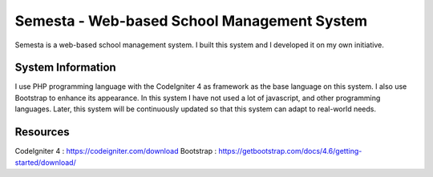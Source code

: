 ###################
Semesta - Web-based School Management System
###################

Semesta is a web-based school management system. I built this system and I developed it on my own initiative.

*******************
System Information
*******************

I use PHP programming language with the CodeIgniter 4 as framework as the base language on this system. I also use Bootstrap to enhance its appearance. In this system I have not used a lot of javascript, and other programming languages. Later, this system will be continuously updated so that this system can adapt to real-world needs.

*******************
Resources
*******************

CodeIgniter 4 : https://codeigniter.com/download
Bootstrap : https://getbootstrap.com/docs/4.6/getting-started/download/
